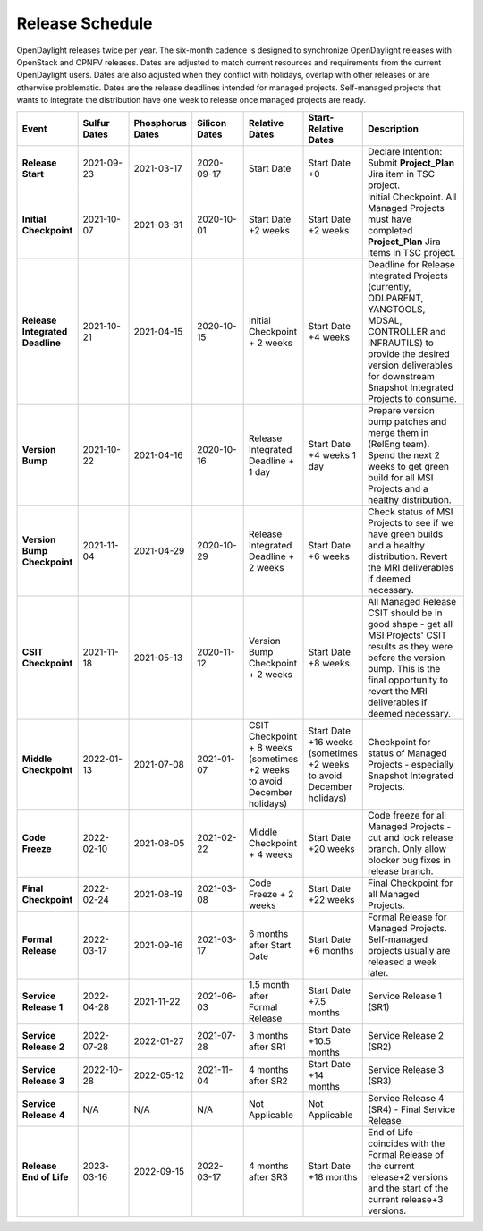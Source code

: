 ================
Release Schedule
================

OpenDaylight releases twice per year. The six-month cadence is designed to
synchronize OpenDaylight releases with OpenStack and OPNFV releases. Dates
are adjusted to match current resources and requirements from the current
OpenDaylight users. Dates are also adjusted when they conflict with holidays,
overlap with other releases or are otherwise problematic.
Dates are the release deadlines intended for managed projects.
Self-managed projects that wants to integrate the distribution have one week
to release once managed projects are ready.

.. list-table::
   :widths: 20 20 20 20 20 20 40
   :header-rows: 1
   :stub-columns: 1

   * - **Event**
     - **Sulfur Dates**
     - **Phosphorus Dates**
     - **Silicon Dates**
     - **Relative Dates**
     - **Start-Relative Dates**
     - **Description**

   * - Release Start
     - 2021-09-23
     - 2021-03-17
     - 2020-09-17
     - Start Date
     - Start Date +0
     - Declare Intention: Submit **Project_Plan** Jira item in TSC project.
   * - Initial Checkpoint
     - 2021-10-07
     - 2021-03-31
     - 2020-10-01
     - Start Date +2 weeks
     - Start Date +2 weeks
     - Initial Checkpoint. All Managed Projects must have completed
       **Project_Plan** Jira items in TSC project.
   * - Release Integrated Deadline
     - 2021-10-21
     - 2021-04-15
     - 2020-10-15
     - Initial Checkpoint + 2 weeks
     - Start Date +4 weeks
     - Deadline for Release Integrated Projects (currently, ODLPARENT,
       YANGTOOLS, MDSAL, CONTROLLER and INFRAUTILS) to provide the desired
       version deliverables for downstream Snapshot Integrated Projects to
       consume.
   * - Version Bump
     - 2021-10-22
     - 2021-04-16
     - 2020-10-16
     - Release Integrated Deadline + 1 day
     - Start Date +4 weeks 1 day
     - Prepare version bump patches and merge them in (RelEng team). Spend the
       next 2 weeks to get green build for all MSI Projects and a healthy
       distribution.
   * - Version Bump Checkpoint
     - 2021-11-04
     - 2021-04-29
     - 2020-10-29
     - Release Integrated Deadline + 2 weeks
     - Start Date +6 weeks
     - Check status of MSI Projects to see if we have green builds and a
       healthy distribution. Revert the MRI deliverables if deemed necessary.
   * - CSIT Checkpoint
     - 2021-11-18
     - 2021-05-13
     - 2020-11-12
     - Version Bump Checkpoint + 2 weeks
     - Start Date +8 weeks
     - All Managed Release CSIT should be in good shape - get all MSI Projects'
       CSIT results as they were before the version bump. This is the final
       opportunity to revert the MRI deliverables if deemed necessary.
   * - Middle Checkpoint
     - 2022-01-13
     - 2021-07-08
     - 2021-01-07
     - CSIT Checkpoint + 8 weeks (sometimes +2 weeks to avoid December holidays)
     - Start Date +16 weeks (sometimes +2 weeks to avoid December holidays)
     - Checkpoint for status of Managed Projects - especially Snapshot
       Integrated Projects.
   * - Code Freeze
     - 2022-02-10
     - 2021-08-05
     - 2021-02-22
     - Middle Checkpoint + 4 weeks
     - Start Date +20 weeks
     - Code freeze for all Managed Projects - cut and lock release branch. Only
       allow blocker bug fixes in release branch.
   * - Final Checkpoint
     - 2022-02-24
     - 2021-08-19
     - 2021-03-08
     - Code Freeze + 2 weeks
     - Start Date +22 weeks
     - Final Checkpoint for all Managed Projects.
   * - Formal Release
     - 2022-03-17
     - 2021-09-16
     - 2021-03-17
     - 6 months after Start Date
     - Start Date +6 months
     - Formal Release for Managed Projects. Self-managed projects usually are released a week later.
   * - Service Release 1
     - 2022-04-28
     - 2021-11-22
     - 2021-06-03
     - 1.5 month after Formal Release
     - Start Date +7.5 months
     - Service Release 1 (SR1)
   * - Service Release 2
     - 2022-07-28
     - 2022-01-27
     - 2021-07-28
     - 3 months after SR1
     - Start Date +10.5 months
     - Service Release 2 (SR2)
   * - Service Release 3
     - 2022-10-28
     - 2022-05-12
     - 2021-11-04
     - 4 months after SR2
     - Start Date +14 months
     - Service Release 3 (SR3)
   * - Service Release 4
     - N/A
     - N/A
     - N/A
     - Not Applicable
     - Not Applicable
     - Service Release 4 (SR4) - Final Service Release
   * - Release End of Life
     - 2023-03-16
     - 2022-09-15
     - 2022-03-17
     - 4 months after SR3
     - Start Date +18 months
     - End of Life - coincides with the Formal Release of the current release+2
       versions and the start of the current release+3 versions.
